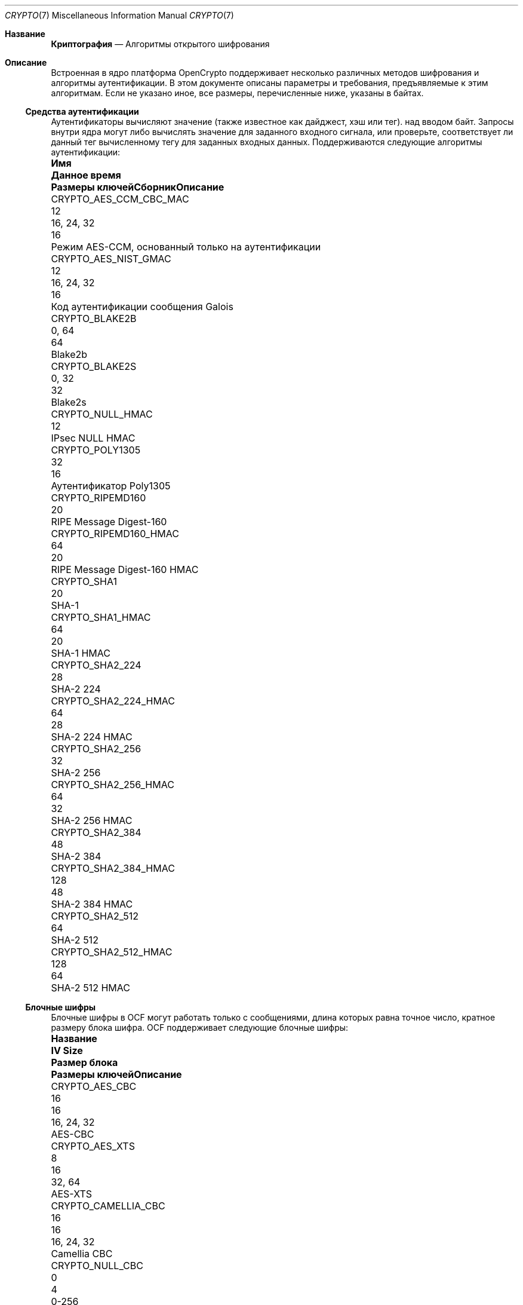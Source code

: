 .\" Copyright (c) 2014-2021 The FreeBSD Foundation
.\"
.\" Portions of this documentation were written by John-Mark Gurney
.\" under the sponsorship of the FreeBSD Foundation and
.\" Rubicon Communications, LLC (Netgate).
.\"
.\" Portions of this documentation were written by Ararat River
.\" Consulting, LLC under sponsorship of the FreeBSD Foundation.
.\"
.\" Redistribution and use in source and binary forms, with or without
.\" modification, are permitted provided that the following conditions
.\" are met:
.\" 1.  Redistributions of source code must retain the above copyright
.\"     notice, this list of conditions and the following disclaimer.
.\" 2.  Redistributions in binary form must reproduce the above copyright
.\"     notice, this list of conditions and the following disclaimer in the
.\"     documentation and/or other materials provided with the distribution.
.\"
.\" THIS SOFTWARE IS PROVIDED BY THE AUTHOR AND CONTRIBUTORS ``AS IS'' AND
.\" ANY EXPRESS OR IMPLIED WARRANTIES, INCLUDING, BUT NOT LIMITED TO, THE
.\" IMPLIED WARRANTIES OF MERCHANTABILITY AND FITNESS FOR A PARTICULAR PURPOSE
.\" ARE DISCLAIMED. IN NO EVENT SHALL THE AUTHOR OR CONTRIBUTORS BE LIABLE
.\" FOR ANY DIRECT, INDIRECT, INCIDENTAL, SPECIAL, EXEMPLARY, OR CONSEQUENTIAL
.\" DAMAGES (INCLUDING, BUT NOT LIMITED TO, PROCUREMENT OF SUBSTITUTE GOODS
.\" OR SERVICES; LOSS OF USE, DATA, OR PROFITS; OR BUSINESS INTERRUPTION)
.\" HOWEVER CAUSED AND ON ANY THEORY OF LIABILITY, WHETHER IN CONTRACT, STRICT
.\" LIABILITY, OR TORT (INCLUDING NEGLIGENCE OR OTHERWISE) ARISING IN ANY WAY
.\" OUT OF THE USE OF THIS SOFTWARE, EVEN IF ADVISED OF THE POSSIBILITY OF
.\" SUCH DAMAGE.
.\"
.Dd January 11, 2022
.Dt CRYPTO 7
.Os
.Sh Название
.Nm Криптография
.Nd Алгоритмы открытого шифрования
.Sh Описание
Встроенная в ядро платформа OpenCrypto поддерживает несколько различных методов шифрования
и алгоритмы аутентификации.
В этом документе описаны параметры и требования, предъявляемые к этим алгоритмам.
Если не указано иное, все размеры, перечисленные ниже, указаны в байтах.
.Ss Средства аутентификации
Аутентификаторы вычисляют значение (также известное как дайджест, хэш или тег).
над вводом байт.
Запросы внутри ядра могут либо вычислять значение для заданного входного сигнала,
или проверьте, соответствует ли данный тег вычисленному тегу для заданных входных данных.
Поддерживаются следующие алгоритмы аутентификации:
.Bl -column "CRYPTO_AES_CCM_CBC_MAC" "XXX" "16, 24, 32" "Digest"
.It Sy Имя Ta Sy Данное время Ta Sy Размеры ключей Ta Sy Сборник Ta Sy Описание
.It Dv CRYPTO_AES_CCM_CBC_MAC Ta 12 Ta 16, 24, 32 Ta 16 Ta
Режим AES-CCM, основанный только на аутентификации
.It Dv CRYPTO_AES_NIST_GMAC Ta 12 Ta 16, 24, 32 Ta 16 Ta
Код аутентификации сообщения Galois
.It Dv CRYPTO_BLAKE2B Ta Ta 0, 64 Ta 64 Ta
Blake2b
.It Dv CRYPTO_BLAKE2S Ta Ta 0, 32 Ta 32 Ta
Blake2s
.It Dv CRYPTO_NULL_HMAC Ta Ta Ta 12 Ta
IPsec NULL HMAC
.It Dv CRYPTO_POLY1305 Ta Ta 32 Ta 16 Ta
Аутентификатор Poly1305
.It Dv CRYPTO_RIPEMD160 Ta Ta Ta 20 Ta
RIPE Message Digest-160
.It Dv CRYPTO_RIPEMD160_HMAC Ta Ta 64 Ta 20 Ta
RIPE Message Digest-160 HMAC
.It Dv CRYPTO_SHA1 Ta Ta Ta 20 Ta
SHA-1
.It Dv CRYPTO_SHA1_HMAC Ta Ta 64 Ta 20 Ta
SHA-1 HMAC
.It Dv CRYPTO_SHA2_224 Ta Ta Ta 28 Ta
SHA-2 224
.It Dv CRYPTO_SHA2_224_HMAC Ta Ta 64 Ta 28 Ta
SHA-2 224 HMAC
.It Dv CRYPTO_SHA2_256 Ta Ta Ta 32 Ta
SHA-2 256
.It Dv CRYPTO_SHA2_256_HMAC Ta Ta 64 Ta 32 Ta
SHA-2 256 HMAC
.It Dv CRYPTO_SHA2_384 Ta Ta Ta 48 Ta
SHA-2 384
.It Dv CRYPTO_SHA2_384_HMAC Ta Ta 128 Ta 48 Ta
SHA-2 384 HMAC
.It Dv CRYPTO_SHA2_512 Ta Ta Ta 64 Ta
SHA-2 512
.It Dv CRYPTO_SHA2_512_HMAC Ta Ta 128 Ta 64 Ta
SHA-2 512 HMAC
.El
.Ss Блочные шифры
Блочные шифры в OCF могут работать только с сообщениями, длина которых равна
точное число, кратное размеру блока шифра.
OCF поддерживает следующие блочные шифры:
.Bl -column "CRYPTO_CAMELLIA_CBC" "IV Size" "Block Size" "16, 24, 32"
.It Sy Название Ta Sy IV Size Ta Sy Размер блока Ta Sy Размеры ключей Ta Sy Описание
.It Dv CRYPTO_AES_CBC Ta 16 Ta 16 Ta 16, 24, 32 Ta
AES-CBC
.It Dv CRYPTO_AES_XTS Ta 8 Ta 16 Ta 32, 64 Ta
AES-XTS
.It Dv CRYPTO_CAMELLIA_CBC Ta 16 Ta 16 Ta 16, 24, 32 Ta
Camellia CBC
.It Dv CRYPTO_NULL_CBC Ta 0 Ta 4 Ta 0-256 Ta
IPsec NULL шифр
.El
.Pp
.Dv CRYPTO_AES_XTS
реализует настраиваемый блочный шифр XEX с возможностью кражи зашифрованного текста
как определено в NIST SP 800-38E.
Потребители OCF предоставляют первые 8 байт IV.
Оставшиеся 8 байт определяются как счетчик блоков, начинающийся с 0.
.Pp
ПРИМЕЧАНИЕ: Функция кражи зашифрованного текста реализована не во всех серверных системах
вот почему этот шифр требует ввода данных, кратных размеру блока.
.Ss Потоковые шифры
Потоковые шифры могут работать с сообщениями произвольной длины.
OCF поддерживает следующие потоковые шифры:
.Bl -column "CRYPTO_CHACHA20" "IV Size" "16, 24, 32"
.It Sy Название Ta Sy IV Size Ta Sy Размеры ключей Ta Sy Описание
.It Dv CRYPTO_AES_ICM Ta 16 Ta 16, 24, 32 Ta
Режим счетчика AES
.It Dv CRYPTO_CHACHA20 Ta 16 Ta 16, 32 Ta
ChaCha20
.El
.Pp
Данные для каждого запроса должны быть указаны в
.Fa crp_iv
через
.Dv CRYPTO_F_IV_SEPARATE
флаг.
.Pp
.Dv CRYPTO_AES_ICM
использует весь IV в качестве 128-битного счетчика блоков с большим порядком порядковых номеров.
IV устанавливает начальное значение счетчика для сообщения.
Если потребитель желает использовать капельницу, стоимость которой делится на
отдельные поля nonce и counter (например, IPSec),
пользователь несет ответственность за разделение запросов для обработки
встречный опрокидыватель.
.Pp
.Dv CRYPTO_CHACHA20
принимает 16-байтовое значение IV.
Первые 8 байт используются как одноразовые.
Последние 8 байт используются в качестве 64-разрядного счетчика блоков с младшим порядком байтов.
.Ss Аутентифицированное шифрование с соответствующими алгоритмами передачи данных
Алгоритмы AEAD в OCF сочетают потоковый шифр с аутентификацией
алгоритм, обеспечивающий как секретность, так и аутентификацию.
Алгоритмы AEAD принимают дополнительные аутентификационные данные (AAD)
в дополнение к зашифрованному или открытому тексту.
AAD передается алгоритму аутентификации в качестве входных данных в методе
определяется конкретным алгоритмом AEAD.
.Pp
Алгоритмы AEAD в OCF принимают одноразовый номер, который объединяется с
определенный алгоритмом счетчик для построения IV для базового
потокового шифра.
Этот одноразовый номер должен быть указан в
.Fa crp_iv
через
.Dv CRYPTO_F_IV_SEPARATE
флаг.
Некоторые алгоритмы AEAD поддерживают несколько одноразовых размеров.
Первый указанный размер - это одноразовый размер по умолчанию.
.Pp
Поддерживаются следующие алгоритмы AEAD:
.Bl -column "CRYPTO_AES_NIST_GCM_16" "12, 7-13" "16, 24, 32" "Tag"
.It Sy Названеи Ta Sy Параметры Ta Sy Размеры ключей Ta Sy Тэг Ta Sy Описание
.It Dv CRYPTO_AES_NIST_GCM_16 Ta 12 Ta 16, 24, 32 Ta 16 Ta
AES Galois/Режим счетчика
.It Dv CRYPTO_AES_CCM_16 Ta 12, 7-13 Ta 16, 24, 32 Ta 16 Ta
Счетчик AES с CBC-MAC
.It Dv CRYPTO_CHACHA20_POLY1305 Ta 12, 8 Ta 32 Ta 16 Ta
ChaCha20-Poly1305
.It Dv CRYPTO_XCHACHA20_POLY1305 Ta 24 Ta 32 Ta 16 Ta
XChaCha20-Poly1305
.El
.Sh Смотрите также
.Xr crypto 4 ,
.Xr crypto 9
.Sh История
.Nm
Страница руководства впервые появилась в
.Fx 10.1 .
